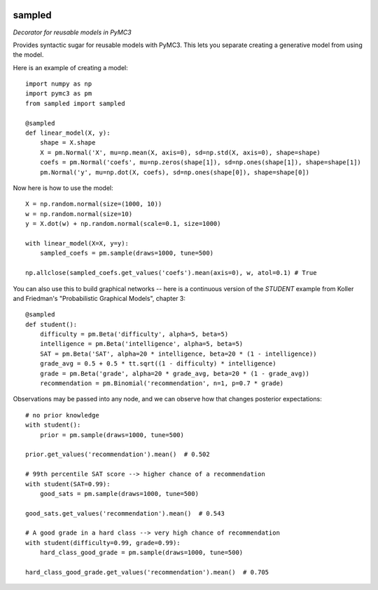 |Build Status| |Coverage Status|

========
sampled
========


*Decorator for reusable models in PyMC3*

Provides syntactic sugar for reusable models with PyMC3.  This lets you separate creating a generative model from using the model.

Here is an example of creating a model:

::

    import numpy as np
    import pymc3 as pm
    from sampled import sampled

    @sampled
    def linear_model(X, y):
        shape = X.shape
        X = pm.Normal('X', mu=np.mean(X, axis=0), sd=np.std(X, axis=0), shape=shape)
        coefs = pm.Normal('coefs', mu=np.zeros(shape[1]), sd=np.ones(shape[1]), shape=shape[1])
        pm.Normal('y', mu=np.dot(X, coefs), sd=np.ones(shape[0]), shape=shape[0])

Now here is how to use the model:
::

    X = np.random.normal(size=(1000, 10))
    w = np.random.normal(size=10)
    y = X.dot(w) + np.random.normal(scale=0.1, size=1000)

    with linear_model(X=X, y=y):
        sampled_coefs = pm.sample(draws=1000, tune=500)

    np.allclose(sampled_coefs.get_values('coefs').mean(axis=0), w, atol=0.1) # True

You can also use this to build graphical networks -- here is a continuous version of the `STUDENT` example from Koller and Friedman's "Probabilistic Graphical Models", chapter 3:

::

    @sampled
    def student():
        difficulty = pm.Beta('difficulty', alpha=5, beta=5)
        intelligence = pm.Beta('intelligence', alpha=5, beta=5)
        SAT = pm.Beta('SAT', alpha=20 * intelligence, beta=20 * (1 - intelligence))
        grade_avg = 0.5 + 0.5 * tt.sqrt((1 - difficulty) * intelligence)
        grade = pm.Beta('grade', alpha=20 * grade_avg, beta=20 * (1 - grade_avg))
        recommendation = pm.Binomial('recommendation', n=1, p=0.7 * grade)

Observations may be passed into any node, and we can observe how that changes posterior expectations:

::

    # no prior knowledge
    with student():
        prior = pm.sample(draws=1000, tune=500)

    prior.get_values('recommendation').mean()  # 0.502

    # 99th percentile SAT score --> higher chance of a recommendation
    with student(SAT=0.99):
        good_sats = pm.sample(draws=1000, tune=500)

    good_sats.get_values('recommendation').mean()  # 0.543

    # A good grade in a hard class --> very high chance of recommendation
    with student(difficulty=0.99, grade=0.99):
        hard_class_good_grade = pm.sample(draws=1000, tune=500)

    hard_class_good_grade.get_values('recommendation').mean()  # 0.705



.. |Build Status| image:: https://travis-ci.org/ColCarroll/sampled.svg?branch=master
   :target: https://travis-ci.org/ColCarroll/sampled
.. |Coverage Status| image:: https://coveralls.io/repos/github/ColCarroll/sampled/badge.svg?branch=master
   :target: https://coveralls.io/github/ColCarroll/sampled?branch=master
